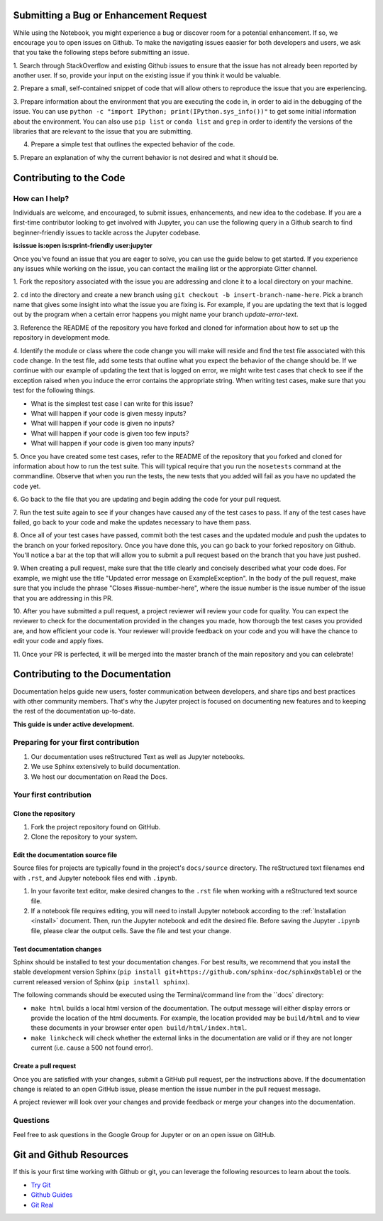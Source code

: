 ========================================
Submitting a Bug or Enhancement Request
========================================
While using the Notebook, you might experience a bug or discover room for a 
potential enhancement. If so, we encourage you to open issues on Github.
To make the navigating issues eaasier for both developers and users, we ask
that you take the following steps before submitting an issue.

1. Search through StackOverflow and existing Github issues to ensure that 
the issue has not already been reported by another user. If so, provide
your input on the existing issue if you think it would be valuable.

2. Prepare a small, self-contained snippet of code that will allow others
to reproduce the issue that you are experiencing.

3. Prepare information about the environment that you are executing the code
in, in order to aid in the debugging of the issue. You can use ``python 
-c "import IPython; print(IPython.sys_info())"`` to get some initial
information about the environment. You can also use ``pip list`` or 
``conda list`` and ``grep`` in order to identify the versions of the
libraries that are relevant to the issue that you are submitting.

4. Prepare a simple test that outlines the expected behavior of the code.

5. Prepare an explanation of why the current behavior is not desired and 
what it should be.


==================================
Contributing to the Code
==================================

How can I help?
---------------
Individuals are welcome, and encouraged, to submit issues, enhancements, and
new idea to the codebase. If you are a first-time contributor looking to get
involved with Jupyter, you can use the following query in a Github search to
find beginner-friendly issues to tackle across the Jupyter codebase.

**is:issue is:open is:sprint-friendly user:jupyter**

Once you've found an issue that you are eager to solve, you can use the guide
below to get started. If you experience any issues while working on the issue,
you can contact the mailing list or the approrpiate Gitter channel.

1. Fork the repository associated with the issue you are addressing and clone
it to a local directory on your machine.

2. ``cd`` into the directory and create a new branch using ``git checkout -b
insert-branch-name-here``. Pick a branch name that gives some insight into
what the issue you are fixing is. For example, if you are updating the text
that is logged out by the program when a certain error happens you might 
name your branch `update-error-text`.

3. Reference the README of the repository you have forked and cloned for
information about how to set up the repository in development mode.

4. Identify the module or class where the code change you will make will
reside and find the test file associated with this code change. In the test
file, add some tests that outline what you expect the behavior of the change
should be. If we continue with our example of updating the text that is logged
on error, we might write test cases that check to see if the exception raised
when you induce the error contains the appropriate string. When writing test
cases, make sure that you test for the following things.

* What is the simplest test case I can write for this issue?
* What will happen if your code is given messy inputs?
* What will happen if your code is given no inputs?
* What will happen if your code is given too few inputs?
* What will happen if your code is given too many inputs?

5. Once you have created some test cases, refer to the README of the repository
that you forked and cloned for information about how to run the test suite. This
will typical require that you run the ``nosetests`` command at the commandline.
Observe that when you run the tests, the new tests that you added will fail as you
have no updated the code yet.

6. Go back to the file that you are updating and begin adding the code for your
pull request.

7. Run the test suite again to see if your changes have caused any of the test
cases to pass. If any of the test cases have failed, go back to your code and 
make the updates necessary to have them pass.

8. Once all of your test cases have passed, commit both the test cases and the
updated module and push the updates to the branch on your forked repository. Once
you have done this, you can go back to your forked repository on Github. You'll
notice a bar at the top that will allow you to submit a pull request based on
the branch that you have just pushed.

9. When creating a pull request, make sure that the title clearly and concisely
described what your code does. For example, we might use the title "Updated
error message on ExampleException". In the body of the pull request, make sure 
that you include the phrase "Closes #issue-number-here", where the issue number is
the issue number of the issue that you are addressing in this PR. 

10. After you have submitted a pull request, a project reviewer will review your
code for quality. You can expect the reviewer to check for the documentation
provided in the changes you made, how thorougb the test cases you provided are,
and how efficient your code is. Your reviewer will provide feedback on your code
and you will have the chance to edit your code and apply fixes.

11. Once your PR is perfected, it will be merged into the master branch of the main
repository and you can celebrate!

=================================
Contributing to the Documentation
=================================

Documentation helps guide new users, foster communication between developers,
and share tips and best practices with other community members. That's why
the Jupyter project is focused on documenting new features and to keeping
the rest of the documentation up-to-date.

**This guide is under active development.**

Preparing for your first contribution
-------------------------------------
1. Our documentation uses reStructured Text as well as Jupyter notebooks.
2. We use Sphinx extensively to build documentation.
3. We host our documentation on Read the Docs.

Your first contribution
-----------------------

Clone the repository
~~~~~~~~~~~~~~~~~~~~
1. Fork the project repository found on GitHub.
2. Clone the repository to your system.

Edit the documentation source file
~~~~~~~~~~~~~~~~~~~~~~~~~~~~~~~~~~

Source files for projects are typically found in the project's ``docs/source``
directory. The reStructured text filenames end with ``.rst``, and Jupyter
notebook files end with ``.ipynb``.

1. In your favorite text editor, make desired changes to the ``.rst`` file when
   working with a reStructured text source file.
2. If a notebook file requires editing, you will need to install Jupyter
   notebook according to the :ref:`Installation <install>` document. Then,
   run the Jupyter notebook and edit the desired file. Before saving the
   Jupyter ``.ipynb`` file, please clear the output cells. Save the file and
   test your change.

Test documentation changes
~~~~~~~~~~~~~~~~~~~~~~~~~~

Sphinx should be installed to test your documentation changes. For best results,
we recommend that you install the stable development version Sphinx
(``pip install git+https://github.com/sphinx-doc/sphinx@stable``) or the
current released version of Sphinx (``pip install sphinx``).

The following commands should be executed using the Terminal/command line from
the ``docs` directory:

* ``make html`` builds a local html version of the documentation. The output
  message will either display errors or provide the location of the html documents.
  For example, the location provided may be ``build/html`` and to view these
  documents in your browser enter ``open build/html/index.html``.

* ``make linkcheck`` will check whether the external links in the
  documentation are valid or if they are not longer current (i.e. cause a 500
  not found error).

Create a pull request
~~~~~~~~~~~~~~~~~~~~~
Once you are satisfied with your changes, submit a GitHub pull request, per 
the instructions above. If the documentation change is related to an open 
GitHub issue, please mention the issue number in the pull request message.

A project reviewer will look over your changes and provide feedback or merge
your changes into the documentation.

Questions
---------
Feel free to ask questions in the Google Group for Jupyter or on an open issue
on GitHub.

=========================
Git and Github Resources
=========================

If this is your first time working with Github or git, you can leverage the following
resources to learn about the tools.

* `Try Git  <https://try.github.io>`_
* `Github Guides  <https://guides.github.com>`_
* `Git Real  <https://www.codeschool.com/courses/git-real>`_


